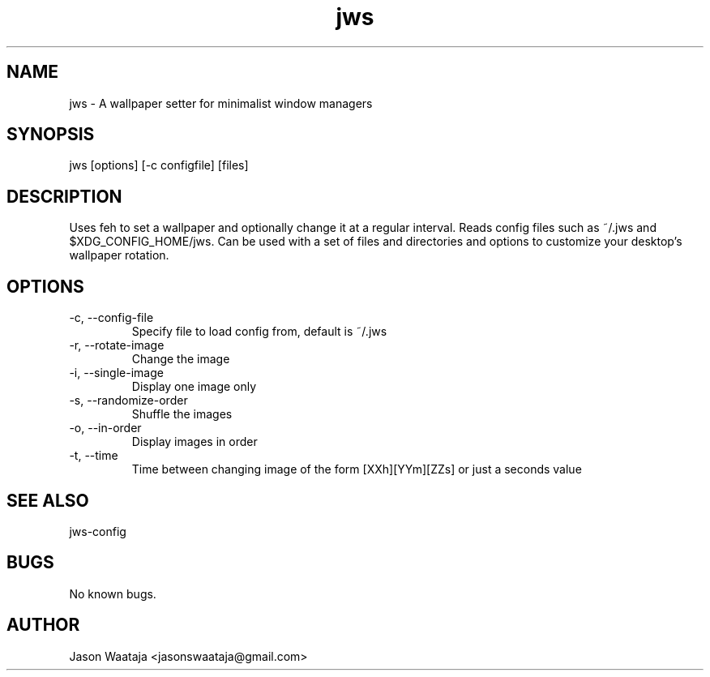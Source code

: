 .TH jws 1 "15 August 2016" "1.1.0" "jws man page"
.SH NAME
jws \- A wallpaper setter for minimalist window managers
.SH SYNOPSIS
jws [options] [-c configfile] [files]
.SH DESCRIPTION
Uses feh to set a wallpaper and optionally change it at a regular interval.
Reads config files such as ~/.jws and $XDG_CONFIG_HOME/jws. Can be used with a
set of files and directories and options to customize your desktop's wallpaper
rotation.
.SH OPTIONS
.IP "-c, --config-file"
Specify file to load config from, default is ~/.jws
.IP "-r, --rotate-image"
Change the image
.IP "-i, --single-image"
Display one image only
.IP "-s, --randomize-order"
Shuffle the images
.IP "-o, --in-order"
Display images in order
.IP "-t, --time"
Time between changing image of the form [XXh][YYm][ZZs] or just a seconds value
.SH SEE ALSO
jws-config
.SH BUGS
No known bugs.
.SH AUTHOR
Jason Waataja <jasonswaataja@gmail.com>
